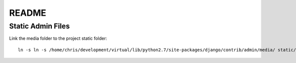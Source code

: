 README
=====

Static Admin Files
------------------------
Link the media folder to the project static folder::

  ln -s ln -s /home/chris/development/virtual/lib/python2.7/site-packages/django/contrib/admin/media/ static/admin
